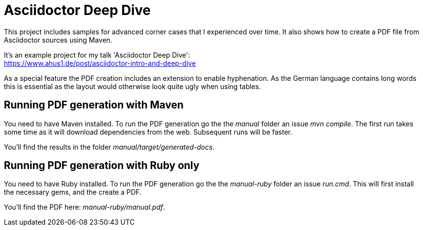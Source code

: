 = Asciidoctor Deep Dive

This project includes samples for advanced corner cases that I experienced over time.
It also shows how to create a PDF file from Asciidoctor sources using Maven.

It's an example project for my talk 'Asciidoctor Deep Dive': +
https://www.ahus1.de/post/asciidoctor-intro-and-deep-dive

As a special feature the PDF creation includes an extension to enable hyphenation.
As the German language contains long words this is essential as the layout would otherwise look quite ugly when using tables.

== Running PDF generation with Maven

You need to have Maven installed.
To run the PDF generation go the the _manual_ folder an issue _mvn compile_.
The first run takes some time as it will download dependencies from the web.
Subsequent runs will be faster.

You'll find the results in the folder _manual/target/generated-docs_.

== Running PDF generation with Ruby only

You need to have Ruby installed.
To run the PDF generation go the the _manual-ruby_ folder an issue _run.cmd_.
This will first install the necessary gems, and the create a PDF.

You'll find the PDF here: _manual-ruby/manual.pdf_.



